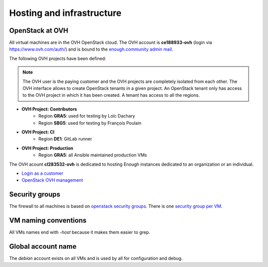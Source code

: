 .. _infrastructure:

Hosting and infrastructure
==========================

OpenStack at OVH
----------------

All virtual machines are in the OVH OpenStack cloud. The OVH account
is **ce188933-ovh** (login via https://www.ovh.com/auth/) and is bound
to the `enough.community admin mail <admin@enough.community>`_.

The following OVH projects have been defined:

.. note::
   The OVH user is the paying customer and the OVH projects are
   completely isolated from each other. The OVH interface allows to
   create OpenStack tenants in a given project. An OpenStack tenant
   only has access to the OVH project in which it has been created.
   A tenant has access to all the regions.

* **OVH Project: Contributors**
   - Region **GRA5**: used for testing by Loïc Dachary
   - Region **SBG5**: used for testing by François Poulain

* **OVH Project: CI**
   - Region **DE1**: GitLab runner

* **OVH Project: Production**
   - Region **GRA5**: all Ansible maintained production VMs

The OVH acount **cl283532-ovh** is dedicated to hosting Enough
instances dedicated to an organization or an individual.

* `Login as a customer <https://www.ovh.com/auth/>`_
* `OpenStack OVH management <https://www.ovh.com/manager/cloud/>`_

.. _firewall:

Security groups
---------------

The firewall to all machines is based on `openstack security groups
<https://docs.openstack.org/nova/latest/admin/security-groups.html>`_. There
is one `security group per VM
<http://lab.enough.community/main/infrastructure/blob/master/molecule/infrastructure/roles/vm/tasks/main.yml>`_.

VM naming conventions
---------------------

All VMs names end with `-host` because it makes them easier to grep.

Global account name
-------------------

The `debian` account exists on all VMs and is used by all for
configuration and debug.

